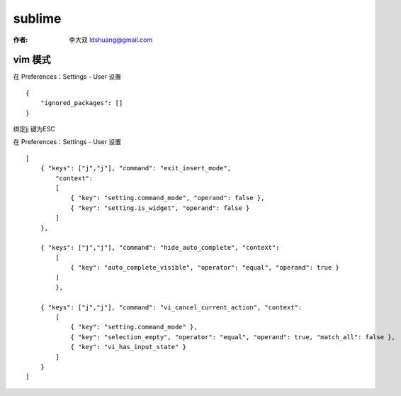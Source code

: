 sublime
===================================================================

:作者: 李大双 ldshuang@gmail.com

.. image::  /_static/sublime.png

vim 模式
----------------

在 Preferences：Settings - User 设置 ::

    {
        "ignored_packages": []
    }


绑定jj 键为ESC

在 Preferences：Settings - User 设置 ::

    [
        { "keys": ["j","j"], "command": "exit_insert_mode",
            "context":
            [
                { "key": "setting.command_mode", "operand": false },
                { "key": "setting.is_widget", "operand": false }
            ]
        },

        { "keys": ["j","j"], "command": "hide_auto_complete", "context":
            [
                { "key": "auto_complete_visible", "operator": "equal", "operand": true }
            ]
            },

        { "keys": ["j","j"], "command": "vi_cancel_current_action", "context":
            [
                { "key": "setting.command_mode" },
                { "key": "selection_empty", "operator": "equal", "operand": true, "match_all": false },
                { "key": "vi_has_input_state" }
            ]
        }
    ]
